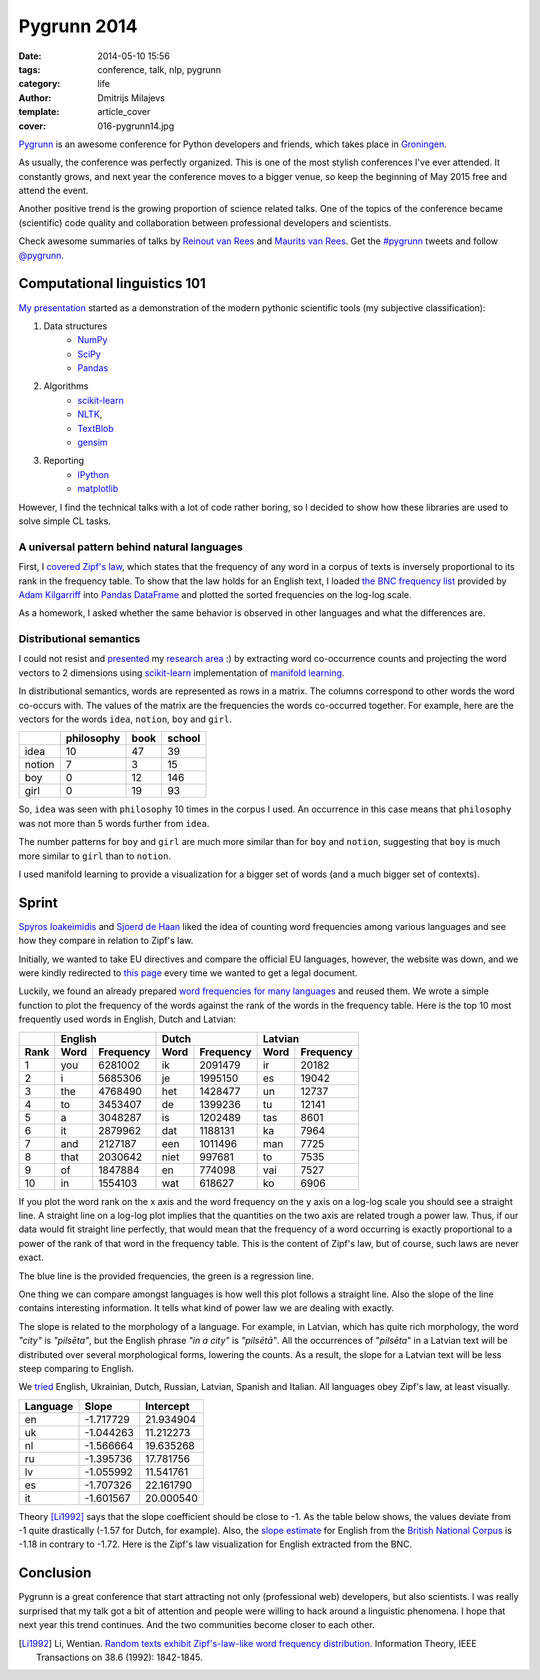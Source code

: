 Pygrunn 2014
============

:date: 2014-05-10 15:56
:tags: conference, talk, nlp, pygrunn
:category: life
:author: Dmitrijs Milajevs
:template: article_cover
:cover: 016-pygrunn14.jpg

`Pygrunn <http://www.pygrunn.org/>`_ is an awesome conference for Python
developers and friends, which takes place in
`Groningen <http://en.wikipedia.org/wiki/Groningen>`_.

As usually, the conference was perfectly organized. This is one of the most
stylish conferences I've ever attended. It constantly grows, and next year the
conference moves to a bigger venue, so keep the beginning of May 2015 free and
attend the event.

Another positive trend is the growing proportion of science related talks. One
of the topics of the conference became (scientific) code quality and
collaboration between professional developers and scientists.

Check awesome summaries of talks by
`Reinout van Rees <http://reinout.vanrees.org/weblog/tags/pygrunn.html>`_
and
`Maurits van Rees <http://maurits.vanrees.org/weblog/topics/pygrunn>`_. Get the
`#pygrunn <https://twitter.com/search?q=%23PyGrunn>`_ tweets and follow
`@pygrunn <https://twitter.com/PyGrunn>`_.


Computational linguistics 101
-----------------------------

`My presentation`__ started as a demonstration of the modern pythonic scientific
tools (my subjective classification):

__ http://nbviewer.ipython.org/urls/bitbucket.org/dimazest/phd-buildout/raw/tip/notebooks/pygrunn14.ipynb

1. Data structures
    * `NumPy <http://www.numpy.org/>`_
    * `SciPy <http://www.scipy.org/scipylib/index.html>`_
    * `Pandas <http://pandas.pydata.org/>`_
2. Algorithms
    * `scikit-learn <http://scikit-learn.org/>`_
    * `NLTK <http://www.nltk.org/>`_,
    * `TextBlob <http://textblob.readthedocs.org>`_
    * `gensim <http://radimrehurek.com/gensim/>`_
3. Reporting
    * `IPython <http://ipython.org/>`__
    * `matplotlib <http://matplotlib.org/), [seaborn](http://www.stanford.edu/~mwaskom/software/seaborn/>`__

However, I find the technical talks with a lot of code rather boring, so I
decided to show how these libraries are used to solve simple CL tasks.

A universal pattern behind natural languages
~~~~~~~~~~~~~~~~~~~~~~~~~~~~~~~~~~~~~~~~~~~~

First, I `covered`__ `Zipf's law <http://en.wikipedia.org/wiki/Zipf%27s_law>`_,
which states that the frequency of any word in a corpus of texts is inversely
proportional to its rank in the frequency table. To show that the law holds for
an English text, I loaded `the BNC frequency list`__ provided by `Adam
Kilgarriff`__ into `Pandas <http://pandas.pydata.org/>`_ `DataFrame`__ and
plotted the sorted frequencies on the log-log scale.

__ http://nbviewer.ipython.org/urls/bitbucket.org/dimazest/phd-buildout/raw/tip/notebooks/pygrunn14.ipynb#english-word-frequencies
__ http://www.kilgarriff.co.uk/BNClists/lemma.num
__ http://www.kilgarriff.co.uk/bnc-readme.html
__ http://pandas.pydata.org/pandas-docs/version/0.13.1/generated/pandas.DataFrame.html

.. image:: {filename}/static/images/016-bnc_freq.png
    :align: center
    :alt: English word frequency counts extracted from the British National Corpus on the log-log scale.
    :target: {filename}/static/images/016-bnc_freq.png

As a homework, I asked whether the same behavior is observed in
other languages and what the differences are.

Distributional semantics
~~~~~~~~~~~~~~~~~~~~~~~~

I could not resist and `presented`__ my `research area`__ :) by extracting word
co-occurrence counts and projecting the word vectors to 2 dimensions using
`scikit-learn`__ implementation of `manifold learning`__.

__ http://nbviewer.ipython.org/urls/bitbucket.org/dimazest/phd-buildout/raw/tip/notebooks/pygrunn14.ipynb#distributional-semantics
__ http://www.eecs.qmul.ac.uk/~dm303/
__ http://scikit-learn.org/stable/
__ http://scikit-learn.org/stable/modules/manifold.html

In distributional semantics, words are represented as rows in a matrix. The
columns correspond to other words the word co-occurs with. The values of the
matrix are the frequencies the words co-occurred together. For example, here are
the vectors for the words ``idea``, ``notion``, ``boy`` and ``girl``.

======= ========== ==== ======
\       philosophy book school
======= ========== ==== ======
idea    10         47   39
notion  7          3    15
boy     0          12   146
girl    0          19   93
======= ========== ==== ======

So, ``idea`` was seen with ``philosophy`` 10 times in the corpus I used. An
occurrence in this case means that ``philosophy`` was not more than 5 words
further from ``idea``.

The number patterns for ``boy`` and ``girl`` are much more similar than for
``boy`` and ``notion``, suggesting that ``boy`` is much more similar to ``girl``
than to ``notion``.

.. image:: {filename}/static/images/016-ds.png
    :align: center
    :alt: Word semantic relatedness.
    :target: {filename}/static/images/016-ds.png

I used manifold learning to provide a visualization for a bigger set of words
(and a much bigger set of contexts).

Sprint
------

`Spyros Ioakeimidis <https://twitter.com/_spyreto_>`_ and
`Sjoerd de Haan <https://www.linkedin.com/profile/view?id=22830170>`_ liked the
idea of counting word frequencies among various languages and see how they
compare in relation to Zipf's law.

Initially, we wanted to take EU directives and compare the official EU languages,
however, the website was down, and we were kindly redirected to
`this page <http://sorry.ec.europa.eu/>`_ every time we wanted to get a legal
document.

Luckily, we found an already prepared `word frequencies for many languages
<http://invokeit.wordpress.com/frequency-word-lists/>`_ and reused them. We
wrote a simple function to plot the frequency of the words against the rank of
the words in the frequency table. Here is the top 10 most frequently used words
in English, Dutch and Latvian:

==== ======== ========= ======== ========= ======== =========
\    English            Dutch              Latvian
---- ------------------ ------------------ ------------------
Rank Word     Frequency Word     Frequency Word     Frequency
==== ======== ========= ======== ========= ======== =========
1    you      6281002   ik       2091479   ir       20182
2    i        5685306   je       1995150   es       19042
3    the      4768490   het      1428477   un       12737
4    to       3453407   de       1399236   tu       12141
5    a        3048287   is       1202489   tas      8601
6    it       2879962   dat      1188131   ka       7964
7    and      2127187   een      1011496   man      7725
8    that     2030642   niet     997681    to       7535
9    of       1847884   en       774098    vai      7527
10   in       1554103   wat      618627    ko       6906
==== ======== ========= ======== ========= ======== =========

If you plot the word rank on the x axis and the word frequency on the y axis on
a log-log scale you should see a straight line. A straight line on a log-log
plot implies that the quantities on the two axis are related trough a power law.
Thus, if our data would fit straight line perfectly, that would mean that the
frequency of a word occurring is exactly proportional to a power of the rank of
that word in the frequency table. This is the content of Zipf's law, but
of course, such laws are never exact.

.. image:: {filename}/static/images/016-en_zipf.png
    :align: center
    :alt: English word frequency counts on the log-log scale.
    :target: {filename}/static/images/016-en_zipf.png

The blue line is the provided frequencies, the green is a regression line.

One thing we can compare amongst languages is how well this plot follows a
straight line. Also the slope of the line contains interesting information. It
tells what kind of power law we are dealing with exactly.

The slope is related to the morphology of a language. For example, in Latvian,
which has quite rich morphology, the word `"city"` is `"pilsēta"`, but the
English phrase `"in a city"` is `"pilsētā"`. All the occurrences of "`pilsēta`"
in a Latvian text will be distributed over several morphological forms, lowering
the counts. As a result, the slope for a Latvian text will be less steep
comparing to English.

We `tried`__ English, Ukrainian, Dutch, Russian, Latvian, Spanish and Italian. All
languages obey Zipf's law, at least visually.

__ http://nbviewer.ipython.org/urls/bitbucket.org/dimazest/phd-buildout/raw/tip/notebooks/Word%20frequencies.ipynb

=========  ========= ===========
Language   Slope     Intercept
=========  ========= ===========
en         -1.717729 21.934904
uk         -1.044263 11.212273
nl         -1.566664 19.635268
ru         -1.395736 17.781756
lv         -1.055992 11.541761
es         -1.707326 22.161790
it         -1.601567 20.000540
=========  ========= ===========

Theory [Li1992]_ says that the slope coefficient should be close to -1. As the
table below shows, the values deviate from -1 quite drastically (-1.57 for
Dutch, for example). Also, the `slope estimate`__ for English from the `British
National Corpus`__ is -1.18 in contrary to -1.72. Here is the Zipf's law
visualization for English extracted from the BNC.

__ http://nbviewer.ipython.org/urls/bitbucket.org/dimazest/phd-buildout/raw/tip/notebooks/pygrunn14.ipynb#estimating-the-slope
__ http://www.natcorp.ox.ac.uk/

.. image:: {filename}/static/images/016-en_bnc_zipf.png
    :align: center
    :alt: Actual and estimated English word frequencies from the BNC.
    :target: {filename}/static/images/016-en_bnc_zipf.png

Conclusion
----------

Pygrunn is a great conference that start attracting not only (professional web)
developers, but also scientists. I was really surprised that my talk got a bit
of attention and people were willing to hack around a linguistic phenomena. I
hope that next year this trend continues. And the two communities become closer
to each other.

.. [Li1992] Li, Wentian.
            `Random texts exhibit Zipf's-law-like word frequency distribution.`__
            Information Theory, IEEE Transactions on 38.6 (1992): 1842-1845.

__ http://citeseerx.ist.psu.edu/viewdoc/download?doi=10.1.1.164.8422&rep=rep1&type=pdf